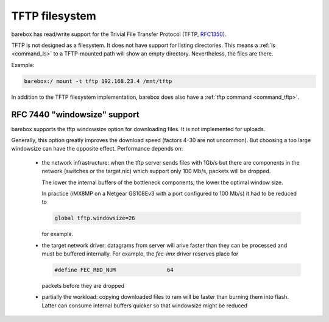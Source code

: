 .. index:: tftp (filesystem)

.. _filesystems_tftp:

TFTP filesystem
===============

barebox has read/write support for the Trivial File Transfer Protocol (TFTP,
`RFC1350 <https://tools.ietf.org/html/rfc1350>`_).

TFTP is not designed as a filesystem. It does not have support for listing
directories. This means a :ref:`ls <command_ls>` to a TFTP-mounted path will
show an empty directory. Nevertheless, the files are there.

Example:

.. code-block:: console

  barebox:/ mount -t tftp 192.168.23.4 /mnt/tftp

In addition to the TFTP filesystem implementation, barebox does also have a
:ref:`tftp command <command_tftp>`.

RFC 7440 "windowsize" support
-----------------------------

barebox supports the tftp windowsize option for downloading files.  It
is not implemented for uploads.

Generally, this option greatly improves the download speed (factors
4-30 are not uncommon).  But choosing a too large windowsize can have
the opposite effect.  Performance depends on:

 - the network infrastructure: when the tftp server sends files with
   1Gb/s but there are components in the network (switches or the
   target nic) which support only 100 Mb/s, packets will be dropped.

   The lower the internal buffers of the bottleneck components, the
   lower the optimal window size.

   In practice (iMX8MP on a Netgear GS108Ev3 with a port configured to
   100 Mb/s) it had to be reduced to

   .. code-block:: console

     global tftp.windowsize=26

   for example.

 - the target network driver: datagrams from server will arive faster
   than they can be processed and must be buffered internally.  For
   example, the `fec-imx` driver reserves place for

   .. code-block:: c

     #define FEC_RBD_NUM		64

   packets before they are dropped

 - partially the workload: copying downloaded files to ram will be
   faster than burning them into flash.  Latter can consume internal
   buffers quicker so that windowsize might be reduced
